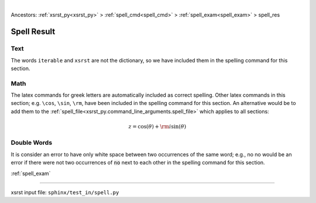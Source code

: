 |

Ancestors: :ref:`xsrst_py<xsrst_py>` > :ref:`spell_cmd<spell_cmd>` > :ref:`spell_exam<spell_exam>` > spell_res


.. meta::
   :keywords: spell_res, spell, result

.. index:: spell_res, spell, result

.. _spell_res:

Spell Result
############

.. meta::
   :keywords: text

.. index:: text

.. _spell_res.text:

Text
****
The words ``iterable`` and ``xsrst`` are not the dictionary,
so we have included them in the spelling command for this section.

.. meta::
   :keywords: math

.. index:: math

.. _spell_res.math:

Math
****
The latex commands for greek letters
are automatically included as correct spelling.
Other latex commands in this section; e.g. ``\cos``, ``\sin``, ``\rm``,
have been included in the spelling command for this section.
An alternative would be to add them to the
:ref:`spell_file<xsrst_py.command_line_arguments.spell_file>`
which applies to all sections:

.. math::

    z = \cos( \theta ) + {\rm i} \sin( \theta )

.. meta::
   :keywords: double, words

.. index:: double, words

.. _spell_res.double_words:

Double Words
************
It is consider an error to have only white space between
two occurrences of the same word; e.g.,
no no would be an error if there
were not two occurrences of :code:`no` next to each other in the
spelling command for this section.

:ref:`spell_exam`

----

xsrst input file: ``sphinx/test_in/spell.py``
